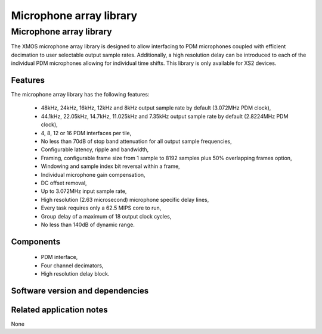 Microphone array library
========================

.. rheader::

   Microphone array library |version|

Microphone array library
------------------------

The XMOS microphone array library is designed to allow interfacing to PDM 
microphones coupled with efficient decimation to user selectable output
sample rates. Additionally, a high resolution delay can be introduced to 
each of the individual PDM microphones allowing for individual time shifts.
This library is only available for XS2 devices.

Features
........

The microphone array library has the following features:

  - 48kHz, 24kHz, 16kHz, 12kHz and 8kHz output sample rate by default (3.072MHz PDM clock), 
  - 44.1kHz, 22.05kHz, 14.7kHz, 11.025kHz and 7.35kHz output sample rate by default (2.8224MHz PDM clock), 
  - 4, 8, 12 or 16 PDM interfaces per tile,
  - No less than 70dB of stop band attenuation for all output sample frequencies,
  - Configurable latency, ripple and bandwidth,
  - Framing, configurable frame size from 1 sample to 8192 samples plus 50% overlapping frames option,
  - Windowing and sample index bit reversal within a frame,
  - Individual microphone gain compensation,
  - DC offset removal,
  - Up to 3.072MHz input sample rate,
  - High resolution (2.63 microsecond) microphone specific delay lines,
  - Every task requires only a 62.5 MIPS core to run,
  - Group delay of a maximum of 18 output clock cycles,
  - No less than 140dB of dynamic range.

Components
...........

 * PDM interface,
 * Four channel decimators,
 * High resolution delay block.

Software version and dependencies
.................................

.. libdeps::

Related application notes
.........................

None
